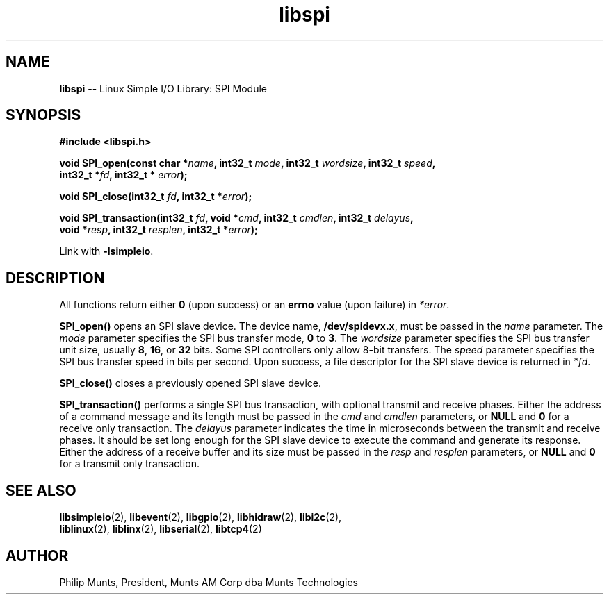 .\" man page for Munts Technologies Linux Simple I/O Library
.\" SPI module
.\"
.\" Copyright (C)2016, Philip Munts, President, Munts AM Corp.
.\"
.\" Redistribution and use in source and binary forms, with or without
.\" modification, are permitted provided that the following conditions are met:
.\"
.\" * Redistributions of source code must retain the above copyright notice,
.\"   this list of conditions and the following disclaimer.
.\"
.\" THIS SOFTWARE IS PROVIDED BY THE COPYRIGHT HOLDERS AND CONTRIBUTORS "AS IS"
.\" AND ANY EXPRESS OR IMPLIED WARRANTIES, INCLUDING, BUT NOT LIMITED TO, THE
.\" IMPLIED WARRANTIES OF MERCHANTABILITY AND FITNESS FOR A PARTICULAR PURPOSE
.\" ARE DISCLAIMED. IN NO EVENT SHALL THE COPYRIGHT HOLDER OR CONTRIBUTORS BE
.\" LIABLE FOR ANY DIRECT, INDIRECT, INCIDENTAL, SPECIAL, EXEMPLARY, OR
.\" CONSEQUENTIAL DAMAGES (INCLUDING, BUT NOT LIMITED TO, PROCUREMENT OF
.\" SUBSTITUTE GOODS OR SERVICES; LOSS OF USE, DATA, OR PROFITS; OR BUSINESS
.\" INTERRUPTION) HOWEVER CAUSED AND ON ANY THEORY OF LIABILITY, WHETHER IN
.\" CONTRACT, STRICT LIABILITY, OR TORT (INCLUDING NEGLIGENCE OR OTHERWISE)
.\" ARISING IN ANY WAY OUT OF THE USE OF THIS SOFTWARE, EVEN IF ADVISED OF THE
.\" POSSIBILITY OF SUCH DAMAGE.
.\"
.TH libspi 2 "6 October 2016" "version 1.0" "Linux Simple I/O Library"
.SH NAME
.B libspi
\-\- Linux Simple I/O Library: SPI Module
.SH SYNOPSIS
.nf
.B #include <libspi.h>

.BI "void SPI_open(const char *" name ", int32_t " mode ", int32_t " wordsize ", int32_t " speed ","
.BI "  int32_t *" fd ", int32_t * " error ");"

.BI "void SPI_close(int32_t " fd ", int32_t *" error ");"

.BI "void SPI_transaction(int32_t " fd ", void *" cmd ", int32_t " cmdlen ", int32_t " delayus ","
.BI "  void *" resp ", int32_t " resplen ", int32_t *" error ");"

.fi
Link with
.BR -lsimpleio .
.SH DESCRIPTION
.nh
All functions return either
.B 0
(upon success) or an
.B errno
value (upon failure) in
.IR *error .
.PP
.B SPI_open()
opens an SPI slave device.  The device name,
.BR /dev/spidevx.x ,
must be passed in the
.IR name
parameter. The
.I mode
parameter specifies the SPI bus transfer mode,
.BR 0 " to " 3 .
The
.I wordsize
parameter specifies the SPI bus transfer unit size, usually
.BR 8 ", " 16 ", or " 32 " bits."
Some SPI controllers only allow 8-bit transfers.
The
.I speed
parameter specifies the SPI bus transfer speed in bits per second.
Upon success, a file descriptor for the
SPI slave device is returned in
.IR *fd .
.PP
.B SPI_close()
closes a previously opened SPI slave device.
.PP
.B SPI_transaction()
performs a single SPI bus transaction, with optional transmit and receive
phases. Either the address of a command message and its length must be passed in the
.IR cmd " and " cmdlen
parameters, or
.BR NULL " and " 0
for a receive only transaction.  The
.I delayus
parameter indicates the time in microseconds between the transmit and receive phases.  It
should be set long enough for the SPI slave device to execute the command and generate its
response.
Either the address of a receive buffer and its size must be passed in the
.IR resp " and " resplen
parameters, or
.BR NULL " and " 0
for a transmit only transaction.
.SH SEE ALSO
.BR libsimpleio "(2), " libevent "(2), " libgpio "(2), " libhidraw "(2), " libi2c "(2), "
.br
.BR liblinux "(2), " liblinx "(2), " libserial "(2), " libtcp4 "(2)"
.SH AUTHOR
Philip Munts, President, Munts AM Corp dba Munts Technologies
